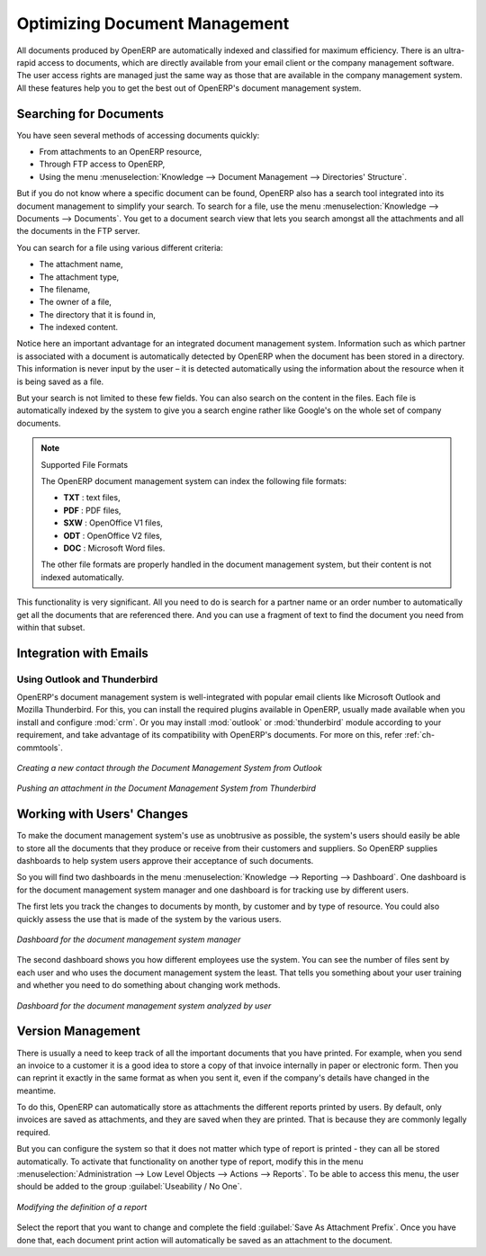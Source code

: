 
.. index:: 
   pair: document; optimize

Optimizing Document Management
==============================

All documents produced by OpenERP are automatically indexed and classified for
maximum efficiency. There is an ultra-rapid access to documents, which are
directly available from your email client or the company management software.
The user access rights are managed just the same way as those that are available
in the company management system. All these features help you to get the best
out of OpenERP's document management system.

Searching for Documents
-----------------------

You have seen several methods of accessing documents quickly:

* From attachments to an OpenERP resource,

* Through FTP access to OpenERP,

* Using the menu :menuselection:`Knowledge --> Document Management --> Directories' Structure`.

But if you do not know where a specific document can be found, OpenERP also has a search tool
integrated into its document management to simplify your search. To search for a file, use the menu :menuselection:`Knowledge
--> Documents --> Documents`. You get to a document search view that lets you search amongst
all the attachments and all the documents in the FTP server.

You can search for a file using various different criteria:

* The attachment name,

* The attachment type,

* The filename,

* The owner of a file,

* The directory that it is found in,

* The indexed content.

Notice here an important advantage for an integrated document management system. Information such as
which partner is associated with a document is automatically detected by OpenERP when the document
has been stored in a directory. This information is never input by the user – it is detected
automatically using the information about the resource when it is being saved as a file.

But your search is not limited to these few fields. You can also search on the content in the files.
Each file is automatically indexed by the system to give you a search engine rather like Google's on
the whole set of company documents.

.. note:: Supported File Formats

    The OpenERP document management system can index the following file formats:

    * **TXT** : text files,

    * **PDF** : PDF files,

    * **SXW** : OpenOffice V1 files,

    * **ODT** : OpenOffice V2 files,

    * **DOC** : Microsoft Word files.

    The other file formats are properly handled in the document management system, but their content
    is not indexed automatically.

This functionality is very significant. All you need to do is search for a partner name or an order
number to automatically get all the documents that are referenced there. And you can use a fragment
of text to find the document you need from within that subset.

Integration with Emails
-----------------------

Using Outlook and Thunderbird
^^^^^^^^^^^^^^^^^^^^^^^^^^^^^

OpenERP's document management system is well-integrated with popular email clients like Microsoft Outlook and Mozilla Thunderbird. For this, you can install the required plugins available in OpenERP, usually made available when you install and configure :mod:`crm`. Or you may install :mod:`outlook` or :mod:`thunderbird` module according to your requirement, and take advantage of its compatibility with OpenERP's documents. For more on this, refer :ref:`ch-commtools`.

.. figure::  images/create_contact_outlook.png
   :scale: 65
   :align: center

   *Creating a new contact through the Document Management System from Outlook*

.. figure::  images/document_attachment_thunderbird.png
   :scale: 65
   :align: center

   *Pushing an attachment in the Document Management System from Thunderbird*

Working with Users' Changes
---------------------------

To make the document management system's use as unobtrusive as possible, the system's users should
easily be able to store all the documents that they produce or receive from their customers and
suppliers. So OpenERP supplies dashboards to help system users approve their acceptance of such
documents.

So you will find two dashboards in the menu :menuselection:`Knowledge --> Reporting --> Dashboard`. One
dashboard is for the document management system manager and one dashboard is for tracking use by different
users.

The first lets you track the changes to documents by month, by customer and by type of resource. You
could also quickly assess the use that is made of the system by the various users.

.. figure::  images/document_board1.png
   :scale: 75
   :align: center

   *Dashboard for the document management system manager*

The second dashboard shows you how different employees use the system.
You can see the number of files sent by each user and who uses the document
management system the least. That tells you something about your user training
and whether you need to do something about changing work methods.

.. figure::  images/document_board2.png
   :scale: 75
   :align: center

   *Dashboard for the document management system analyzed by user*

Version Management
------------------

There is usually a need to keep track of all the important documents that you have printed. For
example, when you send an invoice to a customer it is a good idea to store a copy of that invoice
internally in paper or electronic form. Then you can reprint it exactly in the same format as when
you sent it, even if the company's details have changed in the meantime.

To do this, OpenERP can automatically store as attachments the different reports printed by users.
By default, only invoices are saved as attachments, and they are saved when they are printed.
That is because they are commonly legally required.

But you can configure the system so that it does not matter which type of report is printed - 
they can all be stored automatically. To
activate that functionality on another type of report, modify this in the menu
:menuselection:`Administration --> Low Level Objects --> Actions --> Reports`.
To be able to access this menu, the user should be added to the group :guilabel:`Useability / No One`.

.. figure::  images/document_report_modif.png
   :scale: 75
   :align: center

   *Modifying the definition of a report*

Select the report that you want to change and complete the field :guilabel:`Save As Attachment Prefix`.
Once you have done that, each document print action will automatically be saved as an
attachment to the document.

.. Copyright © Open Object Press. All rights reserved.

.. You may take electronic copy of this publication and distribute it if you don't
.. change the content. You can also print a copy to be read by yourself only.

.. We have contracts with different publishers in different countries to sell and
.. distribute paper or electronic based versions of this book (translated or not)
.. in bookstores. This helps to distribute and promote the OpenERP product. It
.. also helps us to create incentives to pay contributors and authors using author
.. rights of these sales.

.. Due to this, grants to translate, modify or sell this book are strictly
.. forbidden, unless Tiny SPRL (representing Open Object Press) gives you a
.. written authorisation for this.

.. Many of the designations used by manufacturers and suppliers to distinguish their
.. products are claimed as trademarks. Where those designations appear in this book,
.. and Open Object Press was aware of a trademark claim, the designations have been
.. printed in initial capitals.

.. While every precaution has been taken in the preparation of this book, the publisher
.. and the authors assume no responsibility for errors or omissions, or for damages
.. resulting from the use of the information contained herein.

.. Published by Open Object Press, Grand Rosière, Belgium
